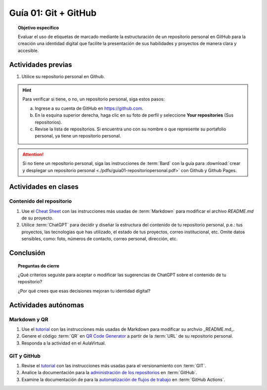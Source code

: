 ..
   Copyright (c) 2025 Allan Avendaño Sudario
   Licensed under Creative Commons Attribution-ShareAlike 4.0 International License
   SPDX-License-Identifier: CC-BY-SA-4.0

=====================
Guía 01: Git + GitHub
=====================

.. topic:: Objetivo específico
    :class: objetivo

    Evaluar el uso de etiquetas de marcado mediante la estructuración de un repositorio personal en GitHub para la creación una identidad digital que facilite la presentación de sus habilidades y proyectos de manera clara y accesible.

Actividades previas
=====================

1. Utilice su repositorio personal en Github. 
   
.. hint::

    Para verificar si tiene, o no, un repositorio personal, siga estos pasos: 
    
    a) Ingrese a su cuenta de GitHub en `https://github.com <https://github.com>`_.

    b) En la esquina superior derecha, haga clic en su foto de perfil y seleccione **Your repositories** (Sus repositorios).

    c) Revise la lista de repositorios. Si encuentra uno con su nombre o que represente su portafolio personal, ya tiene un repositorio personal.

.. attention::

    Si no tiene un repositorio personal, siga las instrucciones de :term:`Bard` con la guía para :download:`crear y desplegar un repositorio personal <./pdfs/guia01-repositoriopersonal.pdf>` con Github y Github Pages.

Actividades en clases
=====================

Contenido del repositorio
-------------------------

1. Use el `Cheat Sheet <https://www.markdownguide.org/cheat-sheet/>`_ con las instrucciones más usadas de :term:`Markdown` para modificar el archivo *README.md* de su proyecto.
2. Utilice :term:`ChatGPT` para decidir y diseñar la estructura del contenido de tu repositorio personal, p.e.: tus proyectos, las tecnologías que has utilizado, el estado de tus proyectos, correo institucional, etc. Omite datos sensibles, como: foto, números de contacto, correo personal, dirección, etc.

Conclusión
==========

.. topic:: Preguntas de cierre

    ¿Qué criterios seguiste para aceptar o modificar las sugerencias de ChatGPT sobre el contenido de tu repositorio?
    
    ¿Por qué crees que esas decisiones mejoran tu identidad digital?


Actividades autónomas
=====================

Markdown y QR
------------------------------

1. Use el `tutorial <https://www.markdownguide.org/basic-syntax/>`_ con las instrucciones más usadas de Markdown para modificar su archvio _README.md_.
2. Genere el código :term:`QR` en `QR Code Generator <https://br.qr-code-generator.com/>`_ a partir de la :term:`URL` de su repositorio personal.
3. Responda a la actividad en el AulaVirtual.

GIT y GitHub
------------------------------

1. Revise el `tutorial <https://www.edureka.co/blog/git-tutorial/>`_ con las instrucciones más usadas para el versionamiento con :term:`GIT`.
2. Analice la documentación para la `administración de los repositorios <https://docs.github.com/es/repositories>`_ en :term:`GitHub`.
3. Examine la documentación de para la `automatización de flujos de trabajo <https://docs.github.com/es/actions>`_ en :term:`GitHub Actions`.

.. raw:: html

    <blockquote class="twitter-tweet"><p lang="en" dir="ltr"><a href="https://x.com/alexxubyte/status/1708145139515109449">Tweet from @alexxubyte</a>
    <img alt="" src="https://pbs.twimg.com/media/F7SM78-bgAAKd6h?format=jpg" width="250" height="auto" class="align-center"></p>
    </blockquote>